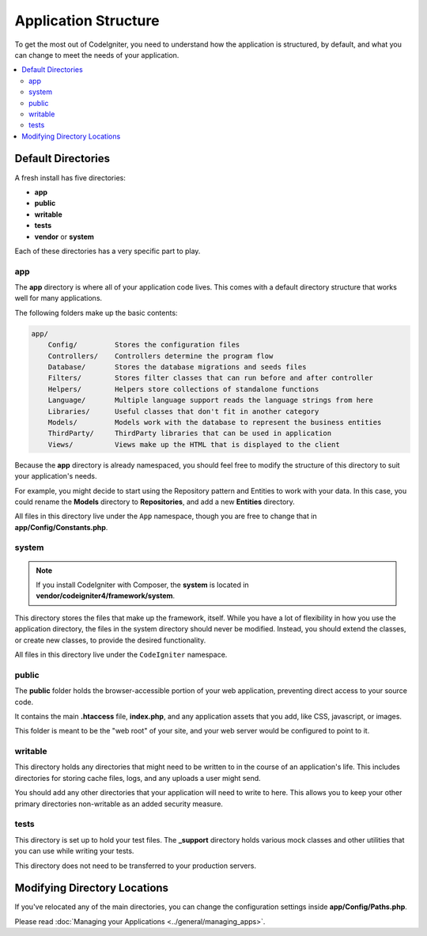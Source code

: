 #####################
Application Structure
#####################

To get the most out of CodeIgniter, you need to understand how the application
is structured, by default, and what you can change to meet the needs of your
application.

.. contents::
    :local:
    :depth: 2

Default Directories
*******************

A fresh install has five directories:

- **app**
- **public**
- **writable**
- **tests**
- **vendor** or **system**

Each of these directories has a very specific part to play.

app
===

The **app** directory is where all of your application code lives. This comes
with a default directory structure that works well for many applications.

The following folders make up the basic contents:

.. code-block:: none

    app/
        Config/         Stores the configuration files
        Controllers/    Controllers determine the program flow
        Database/       Stores the database migrations and seeds files
        Filters/        Stores filter classes that can run before and after controller
        Helpers/        Helpers store collections of standalone functions
        Language/       Multiple language support reads the language strings from here
        Libraries/      Useful classes that don't fit in another category
        Models/         Models work with the database to represent the business entities
        ThirdParty/     ThirdParty libraries that can be used in application
        Views/          Views make up the HTML that is displayed to the client

Because the **app** directory is already namespaced, you should feel free to
modify the structure of this directory to suit your application's needs.

For example, you might decide to start using the Repository
pattern and Entities to work with your data. In this case, you could rename the
**Models** directory to **Repositories**, and add a new **Entities** directory.

All files in this directory live under the ``App`` namespace, though you are free
to change that in **app/Config/Constants.php**.

system
======

.. note:: If you install CodeIgniter with Composer, the **system** is located in
    **vendor/codeigniter4/framework/system**.

This directory stores the files that make up the framework, itself. While you
have a lot of flexibility in how you use the application directory, the files in
the system directory should never be modified. Instead, you should extend the
classes, or create new classes, to provide the desired functionality.

All files in this directory live under the ``CodeIgniter`` namespace.

.. _application-structure-public:

public
======

The **public** folder holds the browser-accessible portion of your web application,
preventing direct access to your source code.

It contains the main **.htaccess** file, **index.php**, and any application
assets that you add, like CSS, javascript, or images.

This folder is meant to be the "web root" of your site, and your web server
would be configured to point to it.

writable
========

This directory holds any directories that might need to be written to in the
course of an application's life. This includes directories for storing cache
files, logs, and any uploads a user might send.

You should add any other directories that your application will need to write to
here. This allows you to keep your other primary directories non-writable as an
added security measure.

tests
=====

This directory is set up to hold your test files. The **_support** directory
holds various mock classes and other utilities that you can use while writing
your tests.

This directory does not need to be transferred to your production servers.

Modifying Directory Locations
*****************************

If you've relocated any of the main directories, you can change the configuration
settings inside **app/Config/Paths.php**.

Please read :doc:`Managing your Applications <../general/managing_apps>`.
